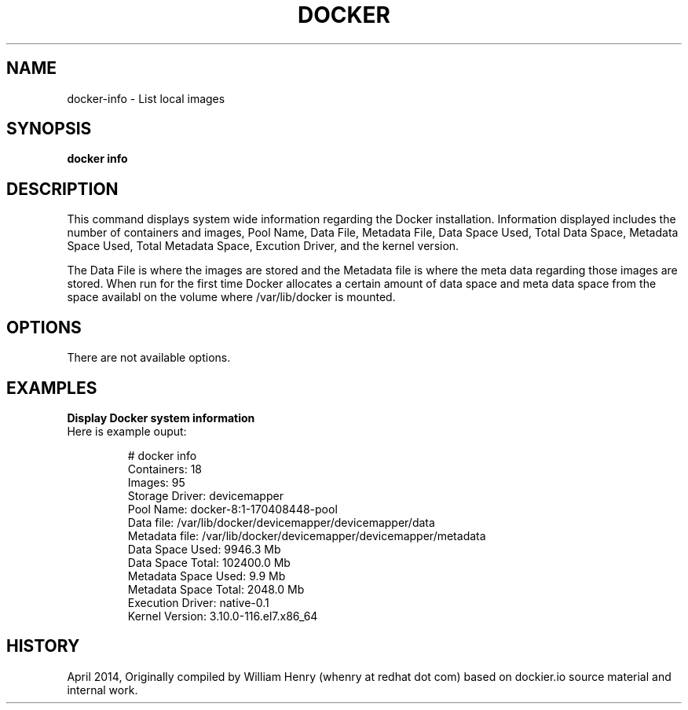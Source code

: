 .\" Process this file with
.\" nroff -man -Tascii docker-run.1
.\"
.TH "DOCKER" "1" "APRIL 2014" "0.1" "Docker"
.SH NAME
docker-info \- List local images
.SH SYNOPSIS
.B docker info
.SH DESCRIPTION
This command displays system wide information regarding the Docker installation. Information displayed includes the number of containers and images, Pool Name, Data File, Metadata File, Data Space Used, Total Data Space, Metadata Space Used, Total Metadata Space, Excution Driver, and the kernel version.
.sp
The Data File is where the images are stored and the Metadata file is where the meta data regarding those images are stored. When run for the first time Docker allocates a certain amount of data space and meta data space from the space availabl on the volume where /var/lib/docker is mounted.    
.SH "OPTIONS"
There are not available options.
.sp
.SH EXAMPLES
.sp
.B Display Docker system information
.TP
Here is example ouput:
.sp
.RS
 # docker info
 Containers: 18
 Images: 95
 Storage Driver: devicemapper
  Pool Name: docker-8:1-170408448-pool
  Data file: /var/lib/docker/devicemapper/devicemapper/data
  Metadata file: /var/lib/docker/devicemapper/devicemapper/metadata
  Data Space Used: 9946.3 Mb
  Data Space Total: 102400.0 Mb
  Metadata Space Used: 9.9 Mb
  Metadata Space Total: 2048.0 Mb
 Execution Driver: native-0.1
 Kernel Version: 3.10.0-116.el7.x86_64
.RE
.sp
.SH HISTORY
April 2014, Originally compiled by William Henry (whenry at redhat dot com) based on dockier.io source material and internal work.
